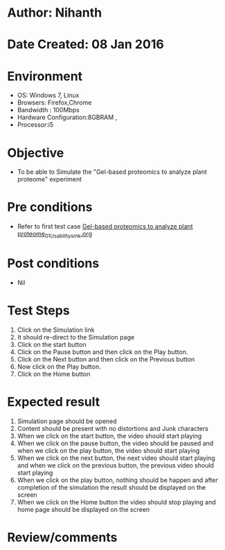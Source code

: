 * Author: Nihanth
* Date Created: 08 Jan 2016
* Environment
  - OS: Windows 7, Linux
  - Browsers: Firefox,Chrome
  - Bandwidth : 100Mbps
  - Hardware Configuration:8GBRAM , 
  - Processor:i5

* Objective
  - To be able to Simulate the "Gel-based proteomics to analyze plant proteome" experiment

* Pre conditions
  - Refer to first test case [[https://github.com/Virtual-Labs/protein-engg-iitb/blob/master/test-cases/integration_test-cases/Gel-based proteomics to analyze plant proteome/Gel-based proteomics to analyze plant proteome_01_Usability_smk.org][Gel-based proteomics to analyze plant proteome_01_Usability_smk.org]]

* Post conditions
  - Nil
* Test Steps
  1. Click on the Simulation link 
  2. It should re-direct to the Simulation page
  3. Click on the start button 
  4. Click on the Pause button and then click on the Play button.
  5. Click on the Next button and then click on the Previous button
  6. Now click on the Play button.
  7. Click on the Home button

* Expected result
  1. Simulation page should be opened
  2. Content should be present with no distortions and Junk characters
  3. When we click on the start button, the video should start playing
  4. When we click on the pause button, the video should be paused and when we click on the play button, the video should start playing
  5. When we click on the next button, the next video should start playing and when we click on the previous button, the previous video should start playing
  6. When we click on the play button, nothing should be happen and after completion of the simulation the result should be displayed on the screen  
  7. When we click on the Home button the video should stop playing and home page should be displayed on the screen

* Review/comments


